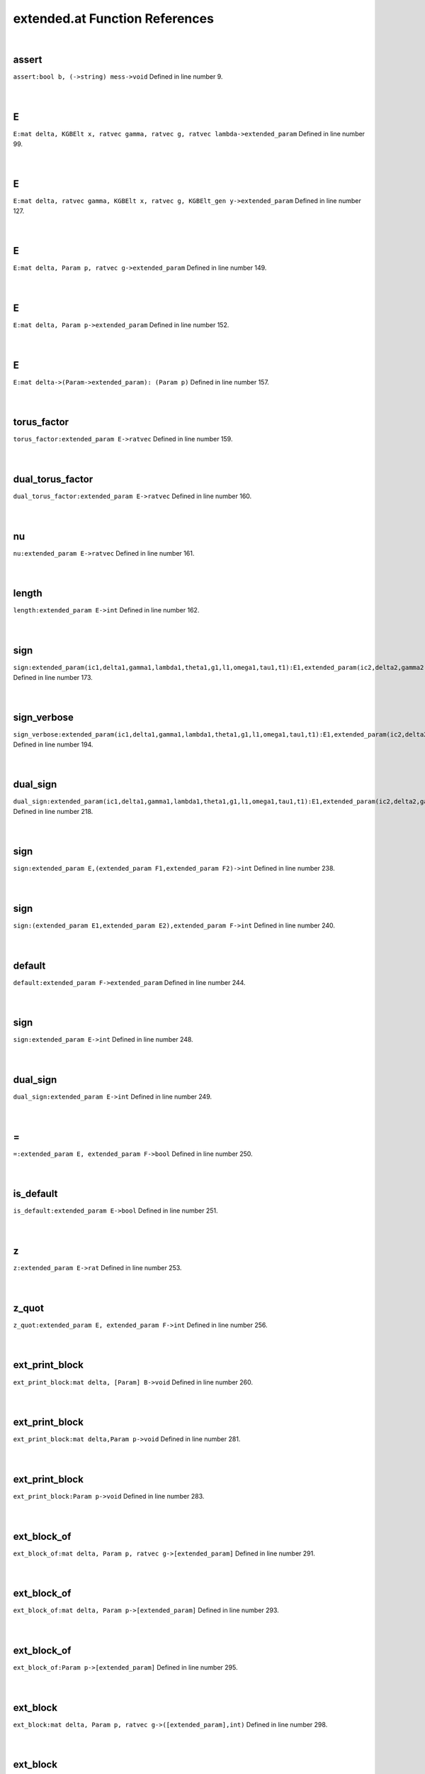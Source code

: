 .. _extended.at_ref:

extended.at Function References
=======================================================
|

.. _assert_bool_b,_(->string)_mess->void1:

assert
-------------------------------------------------
| ``assert:bool b, (->string) mess->void`` Defined in line number 9.
| 
| 

.. _e_mat_delta,_kgbelt_x,_ratvec_gamma,_ratvec_g,_ratvec_lambda->extended_param1:

E
-------------------------------------------------
| ``E:mat delta, KGBElt x, ratvec gamma, ratvec g, ratvec lambda->extended_param`` Defined in line number 99.
| 
| 

.. _e_mat_delta,_ratvec_gamma,_kgbelt_x,_ratvec_g,_kgbelt_gen_y->extended_param1:

E
-------------------------------------------------
| ``E:mat delta, ratvec gamma, KGBElt x, ratvec g, KGBElt_gen y->extended_param`` Defined in line number 127.
| 
| 

.. _e_mat_delta,_param_p,_ratvec_g->extended_param1:

E
-------------------------------------------------
| ``E:mat delta, Param p, ratvec g->extended_param`` Defined in line number 149.
| 
| 

.. _e_mat_delta,_param_p->extended_param1:

E
-------------------------------------------------
| ``E:mat delta, Param p->extended_param`` Defined in line number 152.
| 
| 

.. _e_mat_delta->(param->extended_param):_(param_p)1:

E
-------------------------------------------------
| ``E:mat delta->(Param->extended_param): (Param p)`` Defined in line number 157.
| 
| 

.. _torus_factor_extended_param_e->ratvec1:

torus_factor
-------------------------------------------------
| ``torus_factor:extended_param E->ratvec`` Defined in line number 159.
| 
| 

.. _dual_torus_factor_extended_param_e->ratvec1:

dual_torus_factor
-------------------------------------------------
| ``dual_torus_factor:extended_param E->ratvec`` Defined in line number 160.
| 
| 

.. _nu_extended_param_e->ratvec1:

nu
-------------------------------------------------
| ``nu:extended_param E->ratvec`` Defined in line number 161.
| 
| 

.. _length_extended_param_e->int1:

length
-------------------------------------------------
| ``length:extended_param E->int`` Defined in line number 162.
| 
| 

.. _sign_extended_param(ic1,delta1,gamma1,lambda1,theta1,g1,l1,omega1,tau1,t1):e1,extended_param(ic2,delta2,gamma2,lambda2,theta2,g2,l2,omega2,tau2,t2):e2->int1:

sign
-------------------------------------------------
| ``sign:extended_param(ic1,delta1,gamma1,lambda1,theta1,g1,l1,omega1,tau1,t1):E1,extended_param(ic2,delta2,gamma2,lambda2,theta2,g2,l2,omega2,tau2,t2):E2->int`` Defined in line number 173.
| 
| 

.. _sign_verbose_extended_param(ic1,delta1,gamma1,lambda1,theta1,g1,l1,omega1,tau1,t1):e1,extended_param(ic2,delta2,gamma2,lambda2,theta2,g2,l2,omega2,tau2,t2):e2->int1:

sign_verbose
-------------------------------------------------
| ``sign_verbose:extended_param(ic1,delta1,gamma1,lambda1,theta1,g1,l1,omega1,tau1,t1):E1,extended_param(ic2,delta2,gamma2,lambda2,theta2,g2,l2,omega2,tau2,t2):E2->int`` Defined in line number 194.
| 
| 

.. _dual_sign_extended_param(ic1,delta1,gamma1,lambda1,theta1,g1,l1,omega1,tau1,t1):e1,extended_param(ic2,delta2,gamma2,lambda2,theta2,g2,l2,omega2,tau2,t2):e2->int1:

dual_sign
-------------------------------------------------
| ``dual_sign:extended_param(ic1,delta1,gamma1,lambda1,theta1,g1,l1,omega1,tau1,t1):E1,extended_param(ic2,delta2,gamma2,lambda2,theta2,g2,l2,omega2,tau2,t2):E2->int`` Defined in line number 218.
| 
| 

.. _sign_extended_param_e,(extended_param_f1,extended_param_f2)->int1:

sign
-------------------------------------------------
| ``sign:extended_param E,(extended_param F1,extended_param F2)->int`` Defined in line number 238.
| 
| 

.. _sign_(extended_param_e1,extended_param_e2),extended_param_f->int1:

sign
-------------------------------------------------
| ``sign:(extended_param E1,extended_param E2),extended_param F->int`` Defined in line number 240.
| 
| 

.. _default_extended_param_f->extended_param1:

default
-------------------------------------------------
| ``default:extended_param F->extended_param`` Defined in line number 244.
| 
| 

.. _sign_extended_param_e->int1:

sign
-------------------------------------------------
| ``sign:extended_param E->int`` Defined in line number 248.
| 
| 

.. _dual_sign_extended_param_e->int1:

dual_sign
-------------------------------------------------
| ``dual_sign:extended_param E->int`` Defined in line number 249.
| 
| 

.. _\=_extended_param_e,_extended_param_f->bool1:

\=
-------------------------------------------------
| ``=:extended_param E, extended_param F->bool`` Defined in line number 250.
| 
| 

.. _is_default_extended_param_e->bool1:

is_default
-------------------------------------------------
| ``is_default:extended_param E->bool`` Defined in line number 251.
| 
| 

.. _z_extended_param_e->rat1:

z
-------------------------------------------------
| ``z:extended_param E->rat`` Defined in line number 253.
| 
| 

.. _z_quot_extended_param_e,_extended_param_f->int1:

z_quot
-------------------------------------------------
| ``z_quot:extended_param E, extended_param F->int`` Defined in line number 256.
| 
| 

.. _ext_print_block_mat_delta,_[param]_b->void1:

ext_print_block
-------------------------------------------------
| ``ext_print_block:mat delta, [Param] B->void`` Defined in line number 260.
| 
| 

.. _ext_print_block_mat_delta,param_p->void1:

ext_print_block
-------------------------------------------------
| ``ext_print_block:mat delta,Param p->void`` Defined in line number 281.
| 
| 

.. _ext_print_block_param_p->void1:

ext_print_block
-------------------------------------------------
| ``ext_print_block:Param p->void`` Defined in line number 283.
| 
| 

.. _ext_block_of_mat_delta,_param_p,_ratvec_g->[extended_param]1:

ext_block_of
-------------------------------------------------
| ``ext_block_of:mat delta, Param p, ratvec g->[extended_param]`` Defined in line number 291.
| 
| 

.. _ext_block_of_mat_delta,_param_p->[extended_param]1:

ext_block_of
-------------------------------------------------
| ``ext_block_of:mat delta, Param p->[extended_param]`` Defined in line number 293.
| 
| 

.. _ext_block_of_param_p->[extended_param]1:

ext_block_of
-------------------------------------------------
| ``ext_block_of:Param p->[extended_param]`` Defined in line number 295.
| 
| 

.. _ext_block_mat_delta,_param_p,_ratvec_g->([extended_param],int)1:

ext_block
-------------------------------------------------
| ``ext_block:mat delta, Param p, ratvec g->([extended_param],int)`` Defined in line number 298.
| 
| 

.. _ext_block_mat_delta,_param_p->([extended_param],int)1:

ext_block
-------------------------------------------------
| ``ext_block:mat delta, Param p->([extended_param],int)`` Defined in line number 301.
| 
| 

.. _ext_block_param_p->([extended_param],int)1:

ext_block
-------------------------------------------------
| ``ext_block:Param p->([extended_param],int)`` Defined in line number 303.
| 
| 

.. _sign_find_[extended_param]_list,extended_param_e->(int,int)1:

sign_find
-------------------------------------------------
| ``sign_find:[extended_param] list,extended_param E->(int,int)`` Defined in line number 307.
| 
| 

.. _sign_find_extended_param_e,[extended_param]_list->(int,int)1:

sign_find
-------------------------------------------------
| ``sign_find:extended_param E,[extended_param] list->(int,int)`` Defined in line number 311.
| 
| 

.. _find_[extended_param]_list,extended_param_e->int1:

find
-------------------------------------------------
| ``find:[extended_param] list,extended_param E->int`` Defined in line number 314.
| 
| 

.. _find_extended_param_e,[extended_param]_list->int1:

find
-------------------------------------------------
| ``find:extended_param E,[extended_param] list->int`` Defined in line number 318.
| 
| 

.. _ext_basic_realform_g->(mat,[param],ratvec)1:

ext_basic
-------------------------------------------------
| ``ext_basic:RealForm G->(mat,[Param],ratvec)`` Defined in line number 324.
| 
| 

.. _folded_bracket_rootdatum_rd,_mat_delta,_int_i,_int_j->int1:

folded_bracket
-------------------------------------------------
| ``folded_bracket:RootDatum rd, mat delta, int i, int j->int`` Defined in line number 334.
| 
| 

.. _folded_m_rootdatum_rd,_mat_delta,_int_i,_int_j->int1:

folded_m
-------------------------------------------------
| ``folded_m:RootDatum rd, mat delta, int i, int j->int`` Defined in line number 338.
| 
| 

.. _folded_order_rootdatum_rd,_mat_delta,_int_i,_int_j->int1:

folded_order
-------------------------------------------------
| ``folded_order:RootDatum rd, mat delta, int i, int j->int`` Defined in line number 341.
| 
| 

